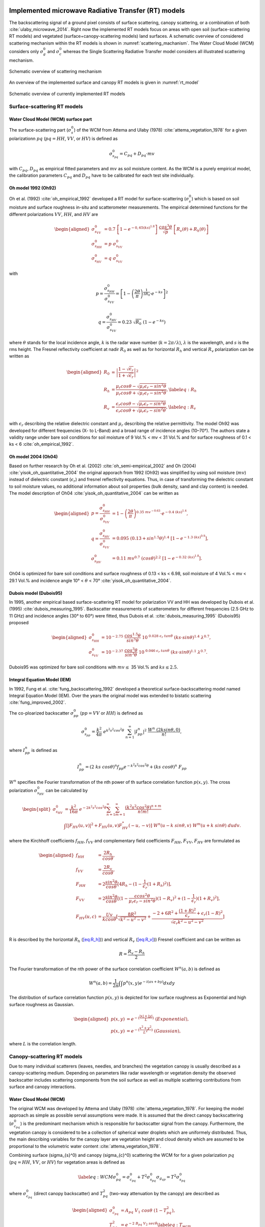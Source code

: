 .. _Theory:

Implemented microwave Radiative Transfer (RT) models
======================================================
The backscattering signal of a ground pixel consists of surface scattering, canopy scattering, or a combination of both
:cite:`ulaby_microwave_2014`. Right now the implemented RT models focus on areas with open soil
(surface-scattering RT models) and vegetated (surface+canopy-scattering models) land surfaces.
A schematic overview of considered scattering mechanism within the RT models is shown in :numref:`scattering_machanism`.
The Water Cloud Model (WCM) considers only :math:`\sigma_g^0` and :math:`\sigma_c^0`
whereas the Single Scattering Radiative Transfer model considers all illustrated scattering mechanism.

.. _scattering_machanism:
.. figure:: images/scattering_mechanism_ulaby.jpeg
   :align: center
   :width: 80%

   Schematic overview of scattering mechanism

An overview of the implemented surface and canopy RT models is given in :numref:`rt_model`

.. _rt_model:
.. figure:: images/rt_model.jpeg
   :align: center
   :width: 80%

   Schematic overview of currently implemented RT models

.. _surface:

Surface-scattering RT models
------------------------------

.. _surface_wcm:

Water Cloud Model (WCM) surface part
~~~~~~~~~~~~~~~~~~~~~~~~~~~~~~~~~~~~~

The surface-scattering part (:math:`\sigma_s^0`) of the WCM from Attema and Ulaby (1978) :cite:`attema_vegetation_1978`
for a given polarizationn :math:`pq` (:math:`pq = HH`, :math:`VV`, or :math:`HV`) is defined as

.. math:: \sigma_{s_{pq}}^0 = C_{pq} + D_{pq} \cdot mv

with :math:`C_{pq}`, :math:`D_{pq}` as empirical fitted parameters and :math:`mv` as soil moisture content.
As the WCM is a purely empirical model, the calibration parameters :math:`C_{pq}` and :math:`D_{pq}`
have to be calibrated for each test site individually.

Oh model 1992 (Oh92)
~~~~~~~~~~~~~~~~~~~~~

Oh et al. (1992) :cite:`oh_empirical_1992` developed a RT model for surface-scattering (:math:`\sigma_s^0`)
which is based on soil moisture and surface roughness in-situ and scatterometer measurements. The empirical determined
functions for the different polarizations :math:`VV`, :math:`HH`, and :math:`HV` are

.. math::

   \begin{aligned}
   \sigma_{s_{VV}}^0 &= 0.7 \ \left [1-e^{-0,65(ks)^{1.8}} \left] \ \frac{cos^3\theta}{\sqrt{p}} \  \right[ R_v(\theta)+R_h(\theta) \right] \\
   \sigma_{s_{HH}}^0 &= p \ \sigma_{s_{VV}}^0 \\
   \sigma_{s_{HV}}^0 &= q \ \sigma_{s_{VV}}^0 \end{aligned}

with

.. math:: p = \frac{\sigma_{s_{HH}}^0}{\sigma_{s_{VV}}^0} = \left [1- \left (\frac{2\theta}{\pi} \right )^{\frac{1}{3R_0}} \cdot e^{-ks} \right]^2

.. math:: q = \frac{\sigma_{s_{HV}}^0}{\sigma_{s_{VV}}^0} = 0.23 \ \sqrt{R_0} \ (1-e^{-ks})

where :math:`\theta` stands for the local incidence angle, :math:`k` is the radar wave number
(:math:`k = 2\pi / \lambda`), :math:`\lambda` is the wavelength, and :math:`s` is the rms height.
The Fresnel reflectivity coefficient at nadir :math:`R_0` as well as for horizontal :math:`R_h` and vertical
:math:`R_v` polarization can be written as


.. math::

   \begin{aligned}
   R_0 &= \left | \frac{1-\sqrt{\epsilon_r}}{1+\sqrt{\epsilon_r}} \right |^2 \\
   R_{h} &= \frac{\mu_r cos\theta - \sqrt{\mu_r\epsilon_r - sin^2\theta}}{\mu_r cos\theta + \sqrt{\mu_r\epsilon_r - sin^2\theta}},  \label{eq:R_h} \\
   R_{v} &= \frac{\epsilon_r cos\theta - \sqrt{\mu_r\epsilon_r - sin^2\theta}}{\epsilon_r cos\theta + \sqrt{\mu_r\epsilon_r - sin^2\theta}}, \label{eq:R_v}\end{aligned}

with :math:`\epsilon_r` describing the relative dielectric constant and :math:`\mu_r` describing the relative
permittivity. The model Oh92 was developed for different frequencies (X- to L-Band) and a broad range of incidence
angles (10–70°). The authors state a validity range under bare soil conditions for soil moisture of
9 Vol.% < mv < 31 Vol.% and for surface roughness of 0.1 < ks < 6 :cite:`oh_empirical_1992`.

Oh model 2004 (Oh04)
~~~~~~~~~~~~~~~~~~~~~

Based on further research by Oh et al. (2002) :cite:`oh_semi-empirical_2002` and Oh (2004)
:cite:`yisok_oh_quantitative_2004` the original apporach from 1992 (Oh92) was simplified by using soil moisture
(:math:`mv`) instead of dielectric constant (:math:`\epsilon_r`) and fresnel reflectivity equations.
Thus, in case of transforming the dielectric constant to soil moisture values, no additional information about
soil properties (bulk density, sand and clay content) is needed. The model description of Oh04
:cite:`yisok_oh_quantitative_2004` can be written as

.. math::

   \begin{aligned}
   p = \frac{\sigma_{s_{HH}}^0}{\sigma_{s_{VV}}^0} &= 1 - \left (\frac{2\theta}{\pi} \right )^{0.35 \ mv^{-0.63}} \cdot e^{-0.4 \ (ks)^{1.4}}, \\
   q = \frac{\sigma_{s_{HV}}^0}{\sigma_{s_{VV}}^0} &= 0.095 \ (0.13+sin^{1.5}\theta)^{1.4} \ [1-e^{-1.3 \ (ks)^{0.9}}], \\
   \sigma_{s_{HV}}^0 &= 0.11 \ mv^{0.7} \ (cos\theta)^{2.2} \ [1-e^{-0.32 \ (ks)^{1.8}}].\end{aligned}

Oh04 is optimized for bare soil conditions and surface roughness of 0.13 < ks < 6.98, soil moisture
of 4 Vol.% < mv < 29.1 Vol.% and incidence angle 10° < :math:`\theta` < 70° :cite:`yisok_oh_quantitative_2004`.

Dubois model (Dubois95)
~~~~~~~~~~~~~~~~~~~~~~~~
In 1995, another empirical based surface-scattering RT model for polarization VV and HH was developed by
Dubois et al. (1995) :cite:`dubois_measuring_1995`.
Backscatter measurements of scatterometers for different frequencies (2.5 GHz to 11 GHz) and incidence angles
(30° to 60°) were fitted, thus Dubois et al. :cite:`dubois_measuring_1995` (Dubois95) proposed

.. math::

   \begin{aligned}
   \sigma_{s_{HH}}^0 &= 10^{-2.75} \ \frac{cos^{1.5}\theta}{sin^5\theta} \ 10^{\ 0.028 \ \epsilon_r \ tan\theta} \ (ks \cdot sin\theta)^{1.4} \ \lambda^{0.7}, \\
   \sigma_{s_{VV}}^0 &= 10^{-2.37} \ \frac{cos^{3}\theta}{sin^3\theta} \ 10^{\ 0.046 \ \epsilon_r \ tan\theta} \ (ks \cdot sin\theta)^{1.1} \ \lambda^{0.7} .\end{aligned}

Dubois95 was optimized for bare soil conditions with :math:`mv \leq` 35 Vol.% and :math:`ks \leq 2.5`.

Integral Equation Model (IEM)
~~~~~~~~~~~~~~~~~~~~~~~~~~~~~

In 1992, Fung et al. :cite:`fung_backscattering_1992` developed a theoretical surface-backscattering model named
Integral Equation Model (IEM). Over the years the original model was extended to bistatic scattering
:cite:`fung_improved_2002`.

The co-ploarized backscatter :math:`\sigma_{pp}^0` (:math:`pp = VV` or :math:`HH`) is defined as

.. math:: \sigma_{s_{pp}}^0 = \frac{k^2}{4\pi} \ e^{k^2s^2cos^2\theta} \ \sum_{n=1}^{\infty} |I^n_{pp}|^2 \ \frac{W^n \ (2ksin\theta,0)}{n!},

where :math:`I_{pp}^n` is defined as

.. math:: I_{pp}^n = (2 \ ks \ cos\theta)^n f_{pp} e^{-k^2s^2cos^2\theta} + (ks \ cos\theta)^n \ F_{pp}

:math:`W^n` specifies the Fourier transformation of the nth power of th surface correlation function :math:`p(x,y)`.
The cross polarization :math:`\sigma_{s_{HV}}^0` can be calculated by

.. math::

   \begin{split}
   \sigma_{s_{HV}}^0 & = \frac{k^2}{16\pi} \ e^{-2k^2s^2cos^2\theta} \sum_{n=1}^{\infty} \sum_{m=1}^{\infty} \frac{(k^2s^2cos^2\theta)^{n+m}}{n!m!} \\
   & \int [|F_{HV}(u,v)|^2+F_{HV}(u,v)F_{HV}^*(-u,-v)] \ W^n(u-k \ sin\theta, v) \ W^m(u+k \ sin\theta) \ dudv.
   \end{split}

where the Kirchhoff coefficients :math:`f_{HH}`, :math:`f_{VV}` and complementary field coefficients
:math:`F_{HH}`, :math:`F_{VV}`, :math:`F_{HV}` are formulated as

.. math::

   \begin{aligned}
   f_{HH} &= \frac{2R_h}{cos\theta}, \\
   f_{VV} &= \frac{2R_v}{cos\theta}, \\
   F_{HH} &= 2 \frac{sin^2\theta}{cos\theta} [4R_h - (1 - \frac{1}{\epsilon_r} (1 + R_h)^2)], \\
   F_{VV} &= 2 \frac{sin^2\theta}{cos\theta} [(1 - \frac{\epsilon cos^2\theta}{\mu_r \epsilon_r - sin^2\theta}) (1 - R_v)^2 + (1 - \frac{1}{\epsilon_r})(1 + R_v)^2], \\
   F_{HV}(u,c) &= \frac{U v}{k cos\theta} [\frac{8R^2}{\sqrt{k^2 - u^2 - v^2}} + \frac{-2 + 6R^2 + \frac{(1 + R)^2}{\epsilon_r} + \epsilon_r (1 - R)^2}{\sqrt{\epsilon_r k^2 - u^2 - v^2}}] \\\end{aligned}

R is described by the horizontal :math:`R_h` (`[eq:R_h] <#eq:R_h>`__)) and vertical
:math:`R_v` (`[eq:R_v] <#eq:R_v>`__)) Fresnel coefficient and can be written as

.. math:: R = \frac{R_v - R_h} {2}

The Fourier transformation of the nth power of the surface correlation
coefficient :math:`W^n(a,b)` is defined as

.. math:: W^n(a,b) = \frac{1}{2\pi} \int\int p^n(x,y)e^{-i(ax+by)}dxdy

The distribution of surface correlation function :math:`p(x,y)` is depicted for low surface roughness as Exponential
and high surface roughness as Gaussian.

.. math::

   \begin{aligned}
   p(x,y) &= e^{-(\frac{|x|+|y|}{L})} \ (Exponential), \\
   p(x,y) &= e^{-(\frac{x^2+y^2}{L^2})} \ (Gaussian),\end{aligned}

where :math:`L` is the correlation length.

Canopy-scattering RT models
----------------------------
Due to many individual scatterers (leaves, needles, and branches) the vegetation canopy is usually described as a
canopy-scattering medium. Depending on parameters like radar wavelength or vegetation density the observed backscatter
includes scattering components from the soil surface as well as multiple scattering contributions from surface and
canopy interactions.

Water Cloud Model (WCM)
~~~~~~~~~~~~~~~~~~~~~~~~~~~~~~~~~~~~
The original WCM was developed by Attema and Ulaby (1978) :cite:`attema_vegetation_1978`.
For keeping the model approach as simple as possible serval assumptions were made.
It is assumed that the direct canopy backscattering  (:math:`\sigma_{c_{pq}}^0`) is the predominant mechanism
which is responsible for backscatter signal from the canopy. Furthermore, the vegetation canopy is considered
to be a collection of spherical water droplets which are uniformely distributed. Thus, the main describing
variables for the canopy layer are vegetation height and cloud density which are assumed to be proportional
to the volumetric water content :cite:`attema_vegetation_1978`.

Combining surface (\sigma_{s}^0) and canopy (\sigma_{c}^0) scattering the WCM for for a given polarization
:math:`pq` (:math:`pq = HH`, :math:`VV`, or :math:`HV`) for vegetation areas is defined as

.. math::

   \label{eq:WCM}
   \sigma_{pq}^0 = \sigma_{c_{pq}}^0 + T^2\sigma_{s_{pq}}^0
   \sigma_{g_{qp}} = T^2\sigma_{s_{pq}}^0

where :math:`\sigma_{c_{pq}}^0` (direct canopy backscatter) and :math:`T_{pq}^2` (two-way attenuation by the canopy)
are described as

.. math::

   \begin{aligned}
   \sigma_{c_{pq}}^0 &= A_{pq} \ V_1 \ cos\theta \ (1-T_{pq}^2), \\
   T_{pq}^2 &= e^{-2 \ B_{pq} \ V_2 \ sec\theta} \label{eq:T_wcm}\end{aligned}

:math:`A_{pq}` and :math:`B_{pq}` are two fitted model parameters, :math:`V1` and
:math:`V2` are empirical vegetation descriptors and :math:`\theta` stands for
the local incidence angle. The surface part of the WCM :math:`\sigma_{s_{pq}}^0` was described in
section :ref:`surface_wcm`, although in theory the WCM surface part can be substituted by each surface
RT model of section :ref:`surface`

Single Scattering Radiative Transfer model (SSRT)
~~~~~~~~~~~~~~~~~~~~~~~~~~~~~~~~~~~~~~~~~~~~~~~~~
In order to account not just for the direct canopy backscatter, but also for multiple canopy-surface scattering
interactions, more sophisticated models like the SSRT were developed. The SSRT model described by de Roo et al. (2001)
:cite:`de_roo_semi-empirical_2001` or Ulaby and Long (2014) :cite:`ulaby_microwave_2014` is a semi-empirical
first-order scattering model. A graphical overview of the different scattering mechanisms is given in Figure ....
The model consists of a ground component :math:`\sigma_{g_{pq}}^0` (:math:`\sigma_{g}^0 = \sigma_{s}^0 * T^2`),
the direct canopy backscatter :math:`\sigma_{c_{pq}}^0`, ground plant :math:`\sigma_{gc}^0` and plant ground
:math:`\sigma_{cg}^0` scattering, and a ground plant ground :math:`\sigma_{gcg_{pq}}^0` contribution.
Thus, the SSRT can be written as

.. math::

   \label{eq:SSRT2}
   \sigma^0 = \sigma_{g}^0 + \sigma_{c}^0 + \sigma_{cg}^0 + \sigma_{gc}^0 + \sigma_{gcg}^0

or with

.. math::
   \sigma_{cgt}^0 = \sigma_{cg}^0 + \sigma_{gc}^0

as

.. math::

   \label{eq:SSRT}
   \sigma_{pq}^0 = \sigma_{g_{pq}}^0 + \sigma_{c_{pq}}^0 + \sigma_{cgt_{pq}}^0 + \sigma_{gcg_{pq}}^0

The ground component :math:`\sigma_{g_{pq}}^0` is defined as

.. math:: \sigma_{g_{pq}}^0 = T_p T_q \ \sigma_{s_{pq}}^0,

For the surface scattering :math:`\sigma_{s_{pq}}^0` each of the surface models in Section :ref:`surface` can be used.
The :math:`p` or :math:`q` (p, q = v or h polarization) polarized one way transmittivity of the canopy
(:math:`T_p` or :math:`T_q`) is defined by

.. math:: T_p = e^{-\tau_p}, \label{eq:T_ssrt}

with the optical depth :math:`\tau_p` as

.. math:: \tau_p = k_e^p \ H \ sec\theta, \label{eq:tau_ssrt}

whereas :math:`H` represents the canopy height and :math:`\theta` is the local incidence angle.
The extinction coefficient :math:`k_e^p` accounts for the absorption and
scattering losses of the electromagnetic wave through the canopy and can be written as

.. math:: k_e^p = k_a^p + k_s^p

with

.. math:: k_s^p = k_e^p \ \omega

where :math:`\omega` is describing the single scattering albedo.
Generally, canopies are composed of leaves, stalks, and branches that vary in shape and orientation,
exhibiting no linear distributions in the vertical plane.
However, for simplicity reasons, :math:`k_e^p`, :math:`k_a^p`, and :math:`k_s^p` are assumed to follow
uniformly distribution in the vertical within the canopy layer.

The direct canopy scattering :math:`\sigma_{c_{pq}}^0` is described by

.. math:: \sigma_{c_{pq}}^0 = \frac{\sigma_{V_{pq}}^{back} \ cos\theta}{k_e^p + k_e^q} \ (1 - T_p T_q)

with the canopy backscattering coefficient :math:`\sigma_{V_{pq}}^{back}` of the vegetation medium

.. math:: \sigma_{V_{pq}}^{back} = N_v \  \sigma_{pq}^{back}

:math:`N_v` is the number of scattering particles per unit volume
and :math:`\sigma_{pq}^{back}` is the polarized backscattering cross section of a single particle.

The ground canopy (:math:`\sigma_{gc_{pq}}^0`) and
canopy ground (:math:`\sigma_{cg_{pq}}^0`) scattering contributions are defined by

.. math::

   \begin{aligned}
   \sigma_{gc_{pq}}^0 = \sigma_{v_{pq}}^{bist} \ H \ R_q \ T_p T_q, \\
   \sigma_{cg_{pq}}^0 = \sigma_{v_{pq}}^{bist} \ H \ R_p \ T_p T_q,\end{aligned}

where :math:`H` represents the canopy height, :math:`\sigma_{v_{pq}}^{bist}` describes
the bi-static scattering cross section of a single leaf or stalk, and
:math:`R_p` is the polarized Fresnel reflectivity
(Equations (`[eq:R_h] <#eq:R_h>`__) and (`[eq:R_v] <#eq:R_v>`__)).

The total canopy ground contribution :math:`\sigma_{cgt_{pq}}^0` as the sum of
:math:`\sigma_{gc_{pq}}^0` and :math:`\sigma_{cg_{pq}}^0` is defined as

.. math:: \sigma_{cgt_{pq}}^0 = \sigma_{v_{pq}}^{bist} \ H \ [R_p + R_q] \ T_p T_q

The ground canopy ground contribution of the SSRT
(:math:`\sigma_{gcg_{pq}}^0`) can be written as

.. math:: \sigma_{gcg_{pq}}^0 = \frac{\sigma_{V_{pq}}^{back} \ cos\theta}{k_e^p + k_e^q} \ (R_p R_q - T_p T_q) .

Isotropic Scatterers
^^^^^^^^^^^^^^^^^^^^^
The scattering pattern for isotropic scatterers is assumed to be uniform along all directions
:cite:`ulaby_microwave_2014`. Thus,

.. math:: \sigma_v^{back} = \sigma_v^{bist} = k_s

Rayleigh Scatterers
^^^^^^^^^^^^^^^^^^^^^
With the assumption of Rayleigh particle, the scatting pattern for hh and vv polarization :cite:`ulaby_microwave_2014`
is assumed to be

.. math:: \sigma_v^{back} = \sigma_v^{bist} = \frac{3}{2} k_s

Implemented dielectric mixing models for soil
==============================================
The retrieval of soil moisture by the use of microwave remote sensing and RT models are often dependent on
dielectric mixing models.



n the RTM, dielectric mixing models (DMMs) are particularly important in linking soil moisture to emissivity.
The DMMs mix the dielectric properties of water and soil, while accounting for physical soil properties
such as soil temperature and texture.



Further, several working models have
been developed for the calculation of complex
permittivity of the wet soils in terms of texture
structure, frequency of measurement, moisture
content, bound and free water permittivity and bulk
dry density of soil at given temperature


Simplistic apprach
--------------------
The simplistic approach by Dobson (Temperature T=23°C, bulk density :math:`\rho_b` = 1.7 g/cm3) is given by

.. math::

   \begin{aligned}
   \epsilon_{w}^{'} = 4.9 + \frac{74.1}{1+(f/f_0)^2} \\
   \epsilon_{w}^{''} = \frac{74.1 \ (f/f_0)}{1+(f/f_0)^2}+6.46 \ \frac{\sigma}{f}
   \end{aligned}

.. math::

   \begin{aligned}
   \epsilon_{w}^{'} &= 4.9 + \frac{74.1}{1+(f/f_0)^2} \\
   \epsilon_{w}^{''} &= \frac{74.1 (f/f_0)}{1+(f/f_0)^2} + 6.46 \frac{\sigma}{f}
   \end{aligned}

with frequency :math:`f` (GHz) and :math:`f_0` = 18.64 GHz (relaxing frequency of water at 23°C).

Dobson et al. (1985)
---------------------

.. math::

   \begin{aligned}
   \alpha = 0.65 \\
   \beta_1 = 1.27 - 0.519S - 0.152C \\
   \beta_2 = 2.06 - 0.928S - 0.255C \\
   \sigma = -1.645 +1.939 \rho_b - 2.256S + 1.594C
   \end{aligned}

single Debye dielectric model for pure water. Eqs. 4.14

.. math::

   \begin{aligned}
   \epsilon_{w}^{'} = \epsilon_{w\infty} + \frac{\epsilon_{w0} - \epsilon_{w\infty}}{1+(2\pi f\tau_w)^2} \\
   \epsilon_{w}^{''} = \frac{2\pi f\tau_w (\epsilon_{w0} - \epsilon_{w\infty})}{1 + (2\pi f\tau_w)^2}
   \end{aligned}

Debye model with conductivity term for e2. Eqs. 4.67

.. math::

   \begin{aligned}
   \epsilon_{w}^{'} = \epsilon_{w\infty} + \frac{\epsilon_{w0} - \epsilon_{w\infty}}{1+(2\pi f\tau_w)^2} \\
   \epsilon_{w}^{''} = \frac{2\pi f\tau_w (\epsilon_{w0} - \epsilon_{w\infty})}{1 + (2\pi f\tau_w)^2} + (\frac{2.65-\rho_b}{2.65m_v}) \frac{\sigma}{2\pi \epsilon_0 f}
   \end{aligned}

:math:`\epsilon_0 = 8.854 x 10^{-12}` F\m
:math:`\epsilon_{w\infty} = 4.9` after Lane and Saxton (1952

.. math::

   \epsilon_{w0}(T) = 88.045 - 0.4147T + 6.295 x 10^{-4}T^2 + 1.075 x 10^{-5} T^3

The relaxation time of pure water is defined by

.. math::

   2 \pi \tau_w (T) = 1.1109x10^{-10} - 3.824x10^{-12}T + 6.938x10^{-14}T^2 - 5.096x10^{-16}T^3


dielectic permittivity

.. math::

   \begin{aligned}
   \epsilon_{soil}^{'} = [1 + 0.66 \rho_b + m_v^{\beta_1} (\epsilon_w^{'})^{\alpha} - m_v]^{1/\alpha} \\
   \epsilon_{soil}^{''} = m_v^{\beta_2} \epsilon_w^{''}
   \end{aligned}


.. rubric:: References
.. bibliography:: references.bib
   :style: unsrt